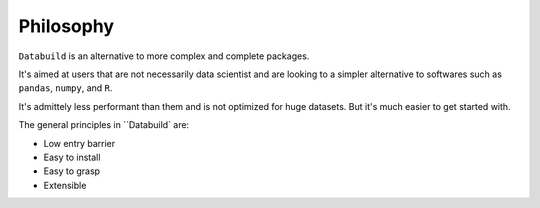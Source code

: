 Philosophy
----------

``Databuild`` is an alternative to more complex and complete packages.

It's aimed at users that are not necessarily data scientist and are looking to a simpler alternative to softwares such as ``pandas``, ``numpy``, and ``R``.

It's admittely less performant than them and is not optimized for huge datasets. But it's much easier to get started with.

The general principles in ``Databuild` are:

* Low entry barrier
* Easy to install
* Easy to grasp
* Extensible
